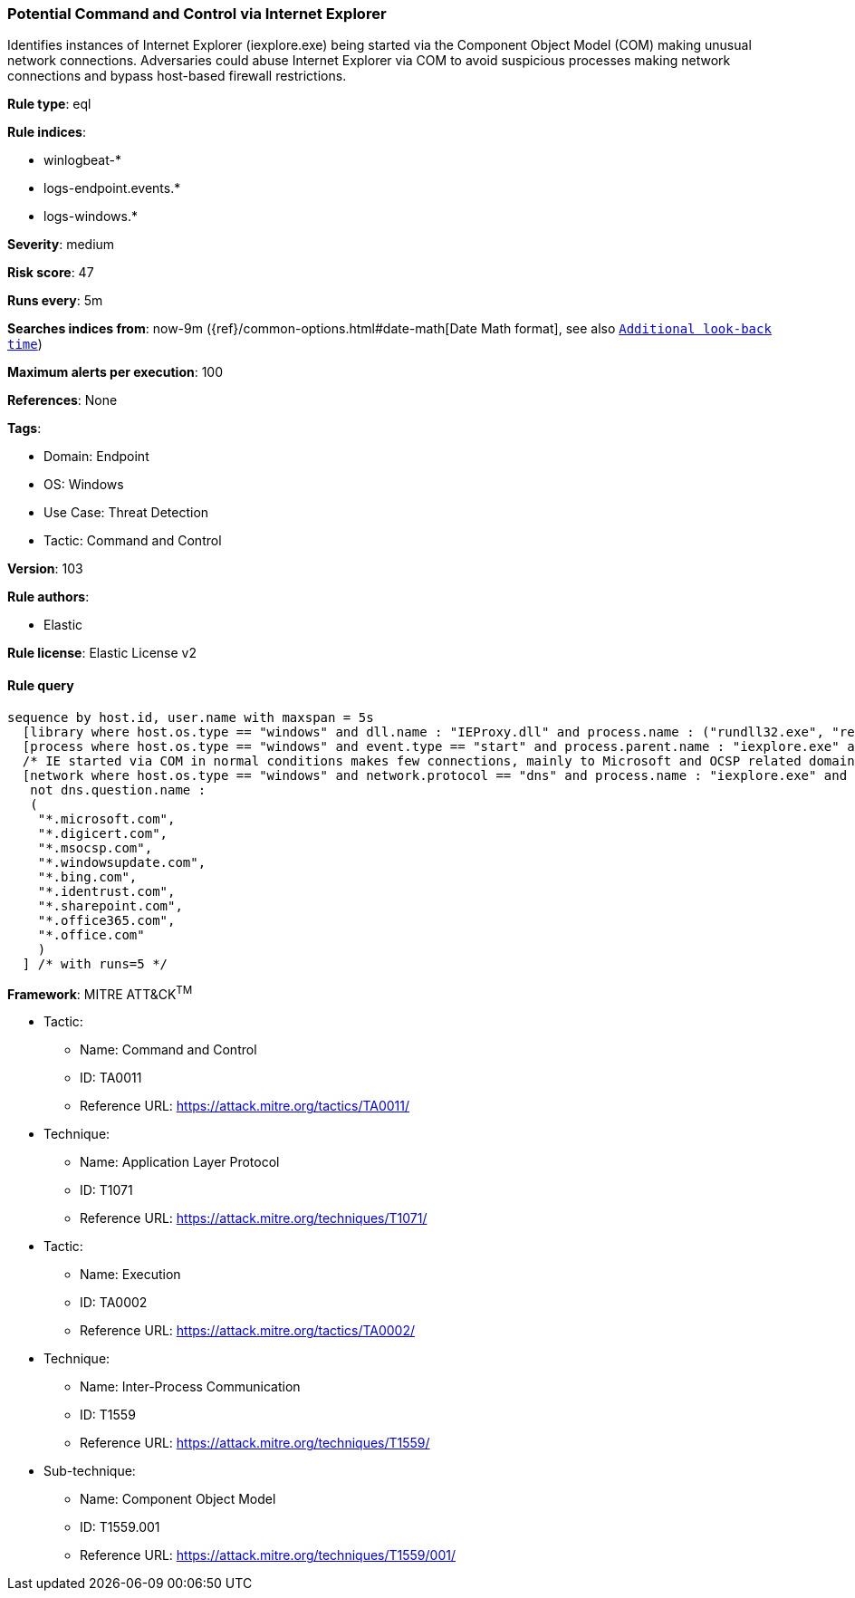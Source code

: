 [[potential-command-and-control-via-internet-explorer]]
=== Potential Command and Control via Internet Explorer

Identifies instances of Internet Explorer (iexplore.exe) being started via the Component Object Model (COM) making unusual network connections. Adversaries could abuse Internet Explorer via COM to avoid suspicious processes making network connections and bypass host-based firewall restrictions.

*Rule type*: eql

*Rule indices*: 

* winlogbeat-*
* logs-endpoint.events.*
* logs-windows.*

*Severity*: medium

*Risk score*: 47

*Runs every*: 5m

*Searches indices from*: now-9m ({ref}/common-options.html#date-math[Date Math format], see also <<rule-schedule, `Additional look-back time`>>)

*Maximum alerts per execution*: 100

*References*: None

*Tags*: 

* Domain: Endpoint
* OS: Windows
* Use Case: Threat Detection
* Tactic: Command and Control

*Version*: 103

*Rule authors*: 

* Elastic

*Rule license*: Elastic License v2


==== Rule query


[source, js]
----------------------------------
sequence by host.id, user.name with maxspan = 5s
  [library where host.os.type == "windows" and dll.name : "IEProxy.dll" and process.name : ("rundll32.exe", "regsvr32.exe")]
  [process where host.os.type == "windows" and event.type == "start" and process.parent.name : "iexplore.exe" and process.parent.args : "-Embedding"]
  /* IE started via COM in normal conditions makes few connections, mainly to Microsoft and OCSP related domains, add FPs here */
  [network where host.os.type == "windows" and network.protocol == "dns" and process.name : "iexplore.exe" and
   not dns.question.name :
   (
    "*.microsoft.com",
    "*.digicert.com",
    "*.msocsp.com",
    "*.windowsupdate.com",
    "*.bing.com",
    "*.identrust.com",
    "*.sharepoint.com",
    "*.office365.com",
    "*.office.com"
    )
  ] /* with runs=5 */

----------------------------------

*Framework*: MITRE ATT&CK^TM^

* Tactic:
** Name: Command and Control
** ID: TA0011
** Reference URL: https://attack.mitre.org/tactics/TA0011/
* Technique:
** Name: Application Layer Protocol
** ID: T1071
** Reference URL: https://attack.mitre.org/techniques/T1071/
* Tactic:
** Name: Execution
** ID: TA0002
** Reference URL: https://attack.mitre.org/tactics/TA0002/
* Technique:
** Name: Inter-Process Communication
** ID: T1559
** Reference URL: https://attack.mitre.org/techniques/T1559/
* Sub-technique:
** Name: Component Object Model
** ID: T1559.001
** Reference URL: https://attack.mitre.org/techniques/T1559/001/
